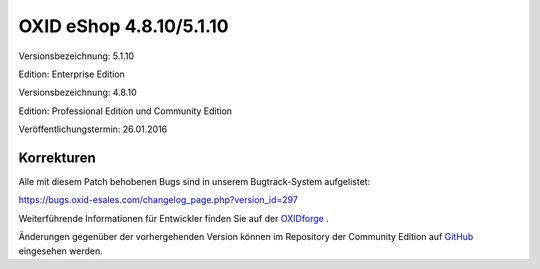 OXID eShop 4.8.10/5.1.10
************************
Versionsbezeichnung: 5.1.10

Edition: Enterprise Edition

Versionsbezeichnung: 4.8.10

Edition: Professional Edition und Community Edition

Veröffentlichungstermin: 26.01.2016

Korrekturen
-----------
Alle mit diesem Patch behobenen Bugs sind in unserem Bugtrack-System aufgelistet:

`https://bugs.oxid-esales.com/changelog_page.php?version_id=297 <https://bugs.oxid-esales.com/changelog_page.php?version_id=297>`_

Weiterführende Informationen für Entwickler finden Sie auf der `OXIDforge <http://oxidforge.org/en/oxid-eshop-version-4-8-10-ce-pe-5-1-10-ee.html>`_ .

Änderungen gegenüber der vorhergehenden Version können im Repository der Community Edition auf `GitHub <https://github.com/OXID-eSales/oxideshop_ce/compare/v4.8.9...v4.8.10>`_ eingesehen werden.

.. Intern: oxaaha, Status:
